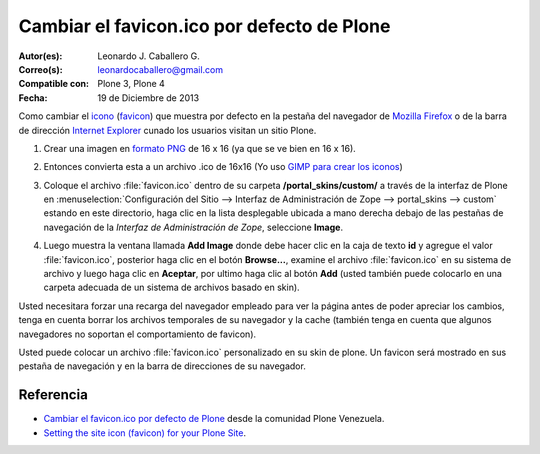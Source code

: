 .. -*- coding: utf-8 -*-

.. _cambiar_favicon_default:

===========================================
Cambiar el favicon.ico por defecto de Plone
===========================================

:Autor(es): Leonardo J. Caballero G.
:Correo(s): leonardocaballero@gmail.com
:Compatible con: Plone 3, Plone 4
:Fecha: 19 de Diciembre de 2013

Como cambiar el `icono`_ (`favicon`_) que muestra por defecto en la pestaña
del navegador de `Mozilla Firefox`_ o de la barra de dirección `Internet Explorer`_ 
cunado los usuarios visitan un sitio Plone.

1.  ­Crear una imagen en `formato PNG`_ de 16 x 16 (ya que se ve bien en
    16 x 16).

2.  Entonces convierta esta a un archivo .ico de 16x16  (Yo uso 
    `GIMP para crear los iconos`_)

3.  Coloque el archivo :file:`favicon.ico` dentro de su carpeta 
    **/portal_skins/custom/** a través de la interfaz de Plone en 
    :menuselection:`Configuración del Sitio --> Interfaz de Administración de Zope --> portal_skins --> custom`
    estando en este directorio, haga clic en la lista desplegable ubicada a mano derecha debajo de las
    pestañas de navegación de la *Interfaz de Administración de Zope*,
    seleccione **Image**.

    .. image:: select-add-image.png
        :align: center
        :alt: Seleccionar Imagen para el favicon

4.  Luego muestra la ventana llamada **Add Image** donde debe hacer
    clic en la caja de texto **id** y agregue el valor :file:`favicon.ico`,
    posterior haga clic en el botón **Browse...**, examine el archivo
    :file:`favicon.ico` en su sistema de archivo y luego haga clic en **Aceptar**,
    por ultimo haga clic al botón **Add** (usted también puede colocarlo en
    una carpeta adecuada de un sistema de archivos basado en skin).


    .. image:: add-image-favicon.png
        :align: center
        :alt: Ventana para colocar el archivo favicon


Usted necesitara forzar una recarga del navegador empleado para ver la página
antes de poder apreciar los cambios, tenga en cuenta borrar los archivos
temporales de su navegador y la cache (también tenga en cuenta que algunos navegadores 
no soportan el comportamiento de favicon).

.. image:: favicon-screenshot.jpg
    :align: center
    :alt: Screenshot showing custom Favicons for various sites

Usted puede colocar un archivo :file:`favicon.ico` personalizado en su skin de plone.
Un favicon será mostrado en sus pestaña de navegación y en la barra de
direcciones de su navegador.


Referencia
==========

- `Cambiar el favicon.ico por defecto de Plone`_ desde la comunidad Plone Venezuela.
- `Setting the site icon (favicon) for your Plone Site`_.


.. _icono: http://es.wikipedia.org/wiki/Icono_%28inform%E1tica%29
.. _favicon: http://es.wikipedia.org/wiki/Favicon
.. _Mozilla Firefox: http://es.wikipedia.org/wiki/Mozilla_Firefox
.. _Internet Explorer: http://es.wikipedia.org/wiki/Internet_Explorer
.. _formato PNG: http://es.wikipedia.org/wiki/PNG
.. _GIMP para crear los iconos: http://www.desarrolloweb.com/articulos/video-crear-icono-favicon-gimp.html
.. _Cambiar el favicon.ico por defecto de Plone: http://www.coactivate.org/projects/ploneve/cambiar-el-favicon-ico-por-defecto-de-plone
.. _Setting the site icon (favicon) for your Plone Site: http://plone.org/documentation/kb/setting-the-site-icon-favicon-for-your-plone-site